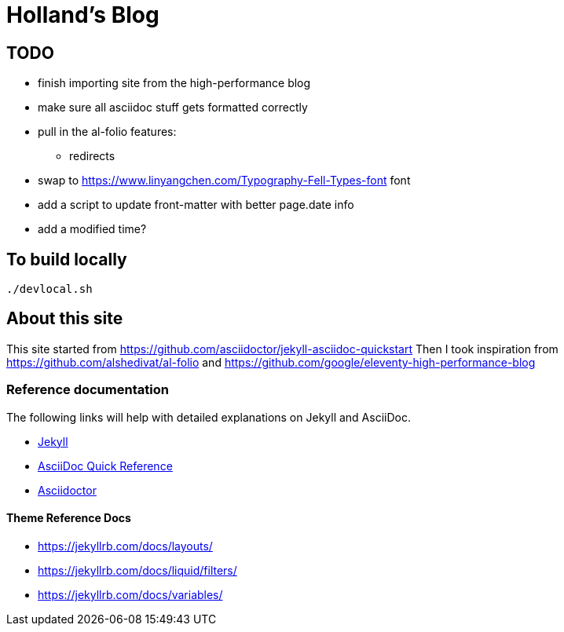 = Holland's Blog
:showtitle:
:page-description: A forkable blog-ready Jekyll site using AsciiDoc

== TODO
* finish importing site from the high-performance blog
* make sure all asciidoc stuff gets formatted correctly
* pull in the al-folio features:
** redirects
* swap to https://www.linyangchen.com/Typography-Fell-Types-font font
* add a script to update front-matter with better page.date info
* add a modified time?

== To build locally

[source, shell]
----
./devlocal.sh
----

== About this site
This site started from https://github.com/asciidoctor/jekyll-asciidoc-quickstart
Then I took inspiration from https://github.com/alshedivat/al-folio and https://github.com/google/eleventy-high-performance-blog

=== Reference documentation

The following links will help with detailed explanations on Jekyll and AsciiDoc.

* https://jekyllrb.com[Jekyll]
* https://docs.asciidoctor.org/asciidoc/latest/syntax-quick-reference/[AsciiDoc Quick Reference]
* https://asciidoctor.org[Asciidoctor]

==== Theme Reference Docs
* https://jekyllrb.com/docs/layouts/
* https://jekyllrb.com/docs/liquid/filters/
* https://jekyllrb.com/docs/variables/